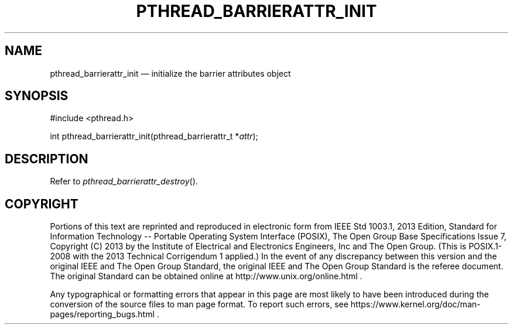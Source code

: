 '\" et
.TH PTHREAD_BARRIERATTR_INIT "3" 2013 "IEEE/The Open Group" "POSIX Programmer's Manual"

.SH NAME
pthread_barrierattr_init
\(em initialize the barrier attributes object
.SH SYNOPSIS
.LP
.nf
#include <pthread.h>
.P
int pthread_barrierattr_init(pthread_barrierattr_t *\fIattr\fP);
.fi
.SH DESCRIPTION
Refer to
.IR "\fIpthread_barrierattr_destroy\fR\^(\|)".
.SH COPYRIGHT
Portions of this text are reprinted and reproduced in electronic form
from IEEE Std 1003.1, 2013 Edition, Standard for Information Technology
-- Portable Operating System Interface (POSIX), The Open Group Base
Specifications Issue 7, Copyright (C) 2013 by the Institute of
Electrical and Electronics Engineers, Inc and The Open Group.
(This is POSIX.1-2008 with the 2013 Technical Corrigendum 1 applied.) In the
event of any discrepancy between this version and the original IEEE and
The Open Group Standard, the original IEEE and The Open Group Standard
is the referee document. The original Standard can be obtained online at
http://www.unix.org/online.html .

Any typographical or formatting errors that appear
in this page are most likely
to have been introduced during the conversion of the source files to
man page format. To report such errors, see
https://www.kernel.org/doc/man-pages/reporting_bugs.html .
